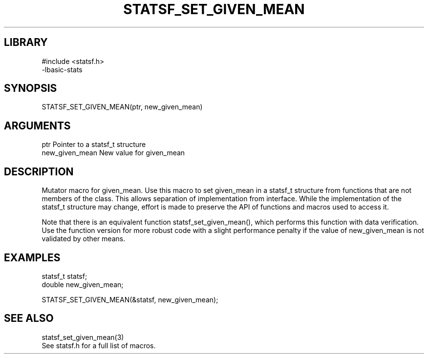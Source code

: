 \" Generated by /usr/local/bin/auto-gen-get-set
.TH STATSF_SET_GIVEN_MEAN 3

.SH LIBRARY
.nf
.na
#include <statsf.h>
-lbasic-stats
.ad
.fi

\" Convention:
\" Underline anything that is typed verbatim - commands, etc.
.SH SYNOPSIS
.PP
.nf 
.na
STATSF_SET_GIVEN_MEAN(ptr, new_given_mean)
.ad
.fi

.SH ARGUMENTS
.nf
.na
ptr             Pointer to a statsf_t structure
new_given_mean  New value for given_mean
.ad
.fi

.SH DESCRIPTION

Mutator macro for given_mean.  Use this macro to set given_mean in
a statsf_t structure from functions that are not members of the class.
This allows separation of implementation from interface.  While the
implementation of the statsf_t structure may change, effort is made to
preserve the API of functions and macros used to access it.

Note that there is an equivalent function statsf_set_given_mean(), which performs
this function with data verification.  Use the function version for more
robust code with a slight performance penalty if the value of
new_given_mean is not validated by other means.

.SH EXAMPLES

.nf
.na
statsf_t        statsf;
double          new_given_mean;

STATSF_SET_GIVEN_MEAN(&statsf, new_given_mean);
.ad
.fi

.SH SEE ALSO

.nf
.na
statsf_set_given_mean(3)
See statsf.h for a full list of macros.
.ad
.fi
